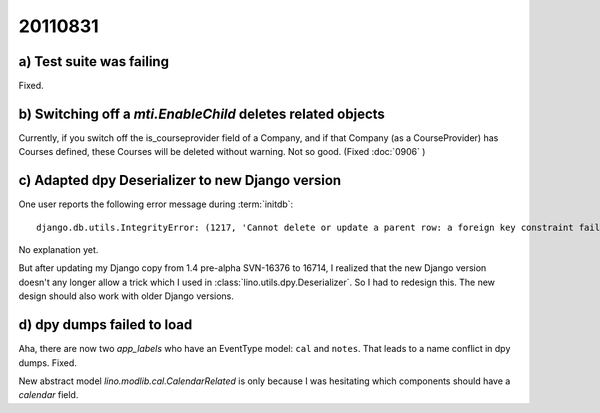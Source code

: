 20110831
========

a) Test suite was failing
-------------------------

Fixed.

b) Switching off a `mti.EnableChild` deletes related objects
------------------------------------------------------------

Currently, if you switch off the is_courseprovider field of a Company, 
and if that Company (as a CourseProvider) has Courses defined, 
these Courses will be deleted without warning. Not so good.
(Fixed :doc:`0906` )

c) Adapted dpy Deserializer to new Django version
-------------------------------------------------

One user reports the following error message during :term:`initdb`::

  django.db.utils.IntegrityError: (1217, 'Cannot delete or update a parent row: a foreign key constraint fails') 

No explanation yet.

But after updating my Django copy from 1.4 pre-alpha SVN-16376 to 16714, 
I realized that the new Django version 
doesn't any longer allow a trick which I used in 
:class:`lino.utils.dpy.Deserializer`. 
So I had to redesign this.
The new design should also work with older Django versions.


d) dpy dumps failed to load
---------------------------

Aha, there are now two `app_labels` who have an EventType model: 
``cal`` and ``notes``.
That leads to a name conflict in dpy dumps.
Fixed.

New abstract model `lino.modlib.cal.CalendarRelated` is only because 
I was hesitating which components should have a `calendar` field.



